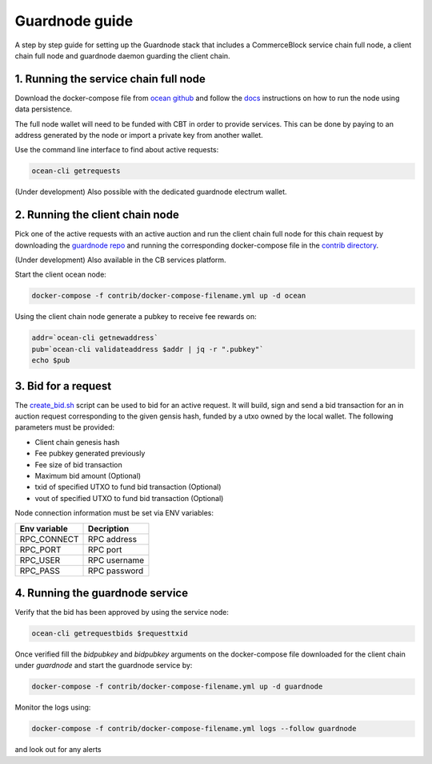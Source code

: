 Guardnode guide
===============

A step by step guide for setting up the Guardnode stack that includes a CommerceBlock service chain full node, a client chain full node and guardnode daemon guarding the client chain.

1. Running the service chain full node
--------------------------------------

Download the docker-compose file from `ocean github <https://github.com/commerceblock/ocean/tree/master/contrib/docker>`_ and follow the `docs <https://commerceblock.readthedocs.io/en/latest/running-node/index.html>`_ instructions on how to run the node using data persistence.

The full node wallet will need to be funded with CBT in order to provide services. This can be done by paying to an address generated by the node or import a private key from another wallet.

Use the command line interface to find about active requests:

.. code-block:: bash

    ocean-cli getrequests

(Under development) Also possible with the dedicated guardnode electrum wallet.

2. Running the client chain node
--------------------------------

Pick one of the active requests with an active auction and run the client chain full node for this chain request by downloading the `guardnode repo <https://github.com/commerceblock/guardnode/>`_ and running the corresponding docker-compose file in the `contrib directory <https://github.com/commerceblock/guardnode/tree/master/contrib/docker-compose/>`_.

(Under development) Also available in the CB services platform.

Start the client ocean node:

.. code-block:: bash

    docker-compose -f contrib/docker-compose-filename.yml up -d ocean

Using the client chain node generate a pubkey to receive fee rewards on:

.. code-block:: bash

    addr=`ocean-cli getnewaddress`
    pub=`ocean-cli validateaddress $addr | jq -r ".pubkey"`
    echo $pub

3. Bid for a request
--------------------

The `create_bid.sh <https://github.com/commerceblock/guardnode/blob/master/contrib/scripts/create_bid.sh>`_ script can be used to bid for an active request. It will build, sign and send a bid transaction for an in auction request corresponding to the given gensis hash, funded by a utxo owned by the local wallet. The following parameters must be provided:

* Client chain genesis hash
* Fee pubkey generated previously
* Fee size of bid transaction
* Maximum bid amount (Optional)
* txid of specified UTXO to fund bid transaction (Optional)
* vout of specified UTXO to fund bid transaction (Optional)

Node connection information must be set via ENV variables:

+--------------+--------------+
| Env variable |  Decription  |
+==============+==============+
| RPC_CONNECT  | RPC address  |
+--------------+--------------+
| RPC_PORT     | RPC port     |
+--------------+--------------+
| RPC_USER     | RPC username |
+--------------+--------------+
| RPC_PASS     | RPC password |
+--------------+--------------+


4. Running the guardnode service
--------------------------------

Verify that the bid has been approved by using the service node:

.. code-block:: bash

    ocean-cli getrequestbids $requesttxid

Once verified fill the `bidpubkey` and `bidpubkey` arguments on the docker-compose file downloaded for the client chain under `guardnode` and start the guardnode service by:

.. code-block:: bash

    docker-compose -f contrib/docker-compose-filename.yml up -d guardnode

Monitor the logs using:

.. code-block:: bash

    docker-compose -f contrib/docker-compose-filename.yml logs --follow guardnode

and look out for any alerts
